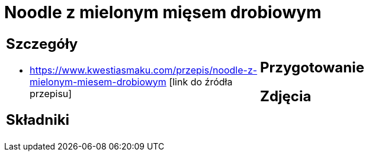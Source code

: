 = Noodle z mielonym mięsem drobiowym

[cols=".<a,.<a"]
[frame=none]
[grid=none]
|===
|
== Szczegóły
* https://www.kwestiasmaku.com/przepis/noodle-z-mielonym-miesem-drobiowym [link do źródła przepisu]

== Składniki

|
== Przygotowanie

== Zdjęcia
|===
